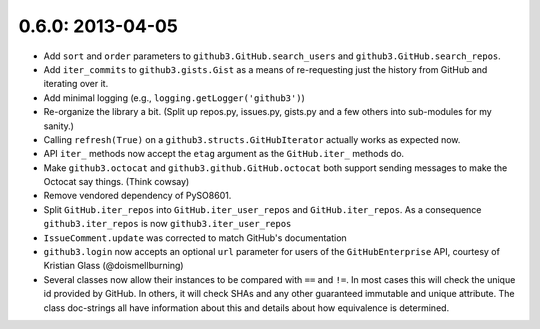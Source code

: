 0.6.0: 2013-04-05
-----------------

- Add ``sort`` and ``order`` parameters to ``github3.GitHub.search_users`` and
  ``github3.GitHub.search_repos``.

- Add ``iter_commits`` to ``github3.gists.Gist`` as a means of re-requesting
  just the history from GitHub and iterating over it.

- Add minimal logging (e.g., ``logging.getLogger('github3')``)

- Re-organize the library a bit. (Split up repos.py, issues.py, gists.py and a
  few others into sub-modules for my sanity.)

- Calling ``refresh(True)`` on a ``github3.structs.GitHubIterator`` actually
  works as expected now.

- API ``iter_`` methods now accept the ``etag`` argument as the
  ``GitHub.iter_`` methods do.

- Make ``github3.octocat`` and ``github3.github.GitHub.octocat`` both support
  sending messages to make the Octocat say things. (Think cowsay)

- Remove vendored dependency of PySO8601.

- Split ``GitHub.iter_repos`` into ``GitHub.iter_user_repos`` and
  ``GitHub.iter_repos``. As a consequence ``github3.iter_repos`` is now
  ``github3.iter_user_repos``

- ``IssueComment.update`` was corrected to match GitHub's documentation

- ``github3.login`` now accepts an optional ``url`` parameter for users of the
  ``GitHubEnterprise`` API, courtesy of Kristian Glass (@doismellburning)

- Several classes now allow their instances to be compared with ``==`` and
  ``!=``. In most cases this will check the unique id provided by GitHub. In
  others, it will check SHAs and any other guaranteed immutable and unique
  attribute. The class doc-strings all have information about this and details
  about how equivalence is determined.
